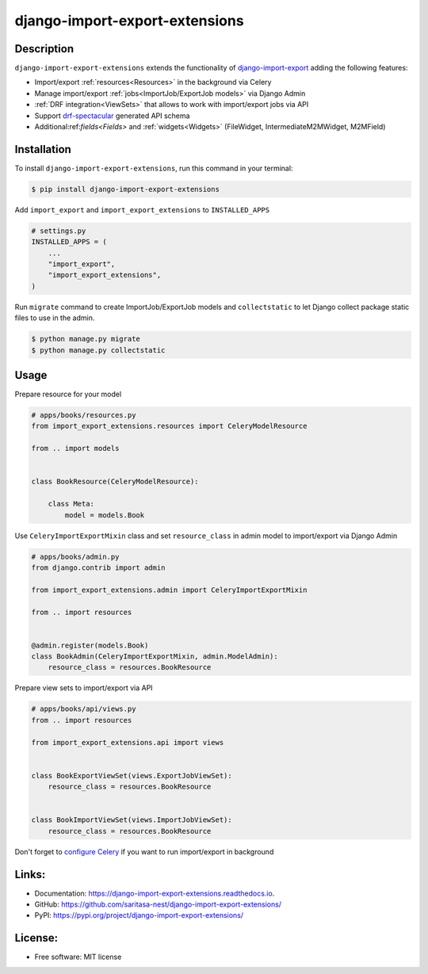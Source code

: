 ===============================
django-import-export-extensions
===============================

.. image:: https://github.com/saritasa-nest/django-import-export-extensions/actions/workflows/checks.yml/badge.svg
    :target: https://github.com/saritasa-nest/django-import-export-extensions/actions/workflows/checks.yml
    :alt: Build status on Github

.. image:: https://coveralls.io/repos/github/saritasa-nest/django-import-export-extensions/badge.svg?branch=main
    :target: https://coveralls.io/github/saritasa-nest/django-import-export-extensions?branch=main
    :alt: Test coverage

.. image:: https://img.shields.io/badge/python%20versions-3.9%20%7C%203.10%20%7C%203.11-blue
    :target: https://pypi.org/project/django-import-export-extensions/
    :alt: Supported python versions

.. image:: https://img.shields.io/badge/django--versions-3.2%20%7C%204.0%20%7C%204.1%20%7C%204.2-blue
    :target: https://pypi.org/project/django-import-export-extensions/
    :alt: Supported django versions

.. image:: https://readthedocs.org/projects/django-import-export-extensions/badge/?version=latest
    :target: https://django-import-export-extensions.readthedocs.io/en/latest/?badge=latest
    :alt: Documentation Status

.. image:: https://static.pepy.tech/personalized-badge/django-import-export-extensions?period=month&units=international_system&left_color=gray&right_color=blue&left_text=Downloads/month
    :target: https://pepy.tech/project/django-import-export-extensions
    :alt: Downloading statistic

Description
-----------
``django-import-export-extensions`` extends the functionality of
`django-import-export <https://github.com/django-import-export/django-import-export/>`_
adding the following features:

* Import/export :ref:`resources<Resources>` in the background via Celery
* Manage import/export :ref:`jobs<ImportJob/ExportJob models>` via Django Admin
* :ref:`DRF integration<ViewSets>` that allows to work with import/export jobs via API
* Support `drf-spectacular <https://github.com/tfranzel/drf-spectacular>`_ generated API schema
* Additional:ref:`fields<Fields>` and :ref:`widgets<Widgets>` (FileWidget, IntermediateM2MWidget, M2MField)

Installation
-----

To install ``django-import-export-extensions``, run this command in your terminal:

.. code-block:: console

    $ pip install django-import-export-extensions

Add ``import_export`` and ``import_export_extensions`` to ``INSTALLED_APPS``

.. code-block:: python

    # settings.py
    INSTALLED_APPS = (
        ...
        "import_export",
        "import_export_extensions",
    )

Run ``migrate`` command to create ImportJob/ExportJob models and
``collectstatic`` to let Django collect package static files to use in the admin.

.. code-block:: shell

    $ python manage.py migrate
    $ python manage.py collectstatic


Usage
-----

Prepare resource for your model

.. code-block:: python

    # apps/books/resources.py
    from import_export_extensions.resources import CeleryModelResource

    from .. import models


    class BookResource(CeleryModelResource):

        class Meta:
            model = models.Book

Use ``CeleryImportExportMixin`` class and set ``resource_class`` in admin model
to import/export via Django Admin

.. code-block:: python

    # apps/books/admin.py
    from django.contrib import admin

    from import_export_extensions.admin import CeleryImportExportMixin

    from .. import resources


    @admin.register(models.Book)
    class BookAdmin(CeleryImportExportMixin, admin.ModelAdmin):
        resource_class = resources.BookResource


Prepare view sets to import/export via API

.. code-block:: python

    # apps/books/api/views.py
    from .. import resources

    from import_export_extensions.api import views


    class BookExportViewSet(views.ExportJobViewSet):
        resource_class = resources.BookResource


    class BookImportViewSet(views.ImportJobViewSet):
        resource_class = resources.BookResource


Don't forget to `configure Celery <https://docs.celeryq.dev/en/stable/django/first-steps-with-django.html>`_
if you want to run import/export in background


Links:
------
* Documentation: https://django-import-export-extensions.readthedocs.io.
* GitHub: https://github.com/saritasa-nest/django-import-export-extensions/
* PyPI: https://pypi.org/project/django-import-export-extensions/

License:
--------
* Free software: MIT license
